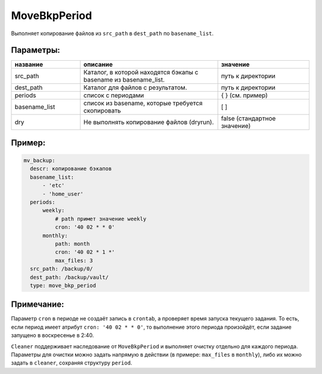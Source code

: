 .. _move_bkp_period:

MoveBkpPeriod
=============

Выполняет копирование файлов из ``src_path`` в ``dest_path``
по ``basename_list``.

Параметры:
~~~~~~~~~~

.. csv-table::
   :widths: 15, 30, 20
   :header: "название", "описание", "значение"

   "src_path", "Каталог, в которой находятся бэкапы с basename из basename_list.", "путь к директории"
    "dest_path","Каталог для файлов с результатом.", "путь к директории"
   "periods", "список с периодами", "{ } (см. пример)"
   "basename_list", "список из basename, которые требуется скопировать", "[ ]"
   "dry", "Не выполнять копирование файлов (dryrun).", "false (стандартное значение)"

Пример:
~~~~~~~

.. code-block:: yaml

  mv_backup:
    descr: копирование бэкапов
    basename_list:
        - 'etc'
        - 'home_user'
    periods:
        weekly:
            # path примет значение weekly
            cron: '40 02 * * 0'
        monthly:
            path: month
            cron: '40 02 * 1 *'
            max_files: 3
    src_path: /backup/0/
    dest_path: /backup/vault/
    type: move_bkp_period

Примечание:
~~~~~~~~~~~

Параметр ``cron`` в периоде не создаёт запись в ``crontab``, а
проверяет время запуска текущего задания. То есть, если период
имеет атрибут ``cron: '40 02 * * 0'``, то выполнение этого периода произойдёт,
если задание запущено в воскресенье в 2:40.

``Cleaner`` поддерживает наследование от ``MoveBkpPeriod`` и выполняет
очистку отдельно для каждого периода. Параметры для очистки можно задать напрямую
в действии (в примере: ``max_files`` в ``monthly``), либо их можно задать в
``cleaner``, сохраняя структуру ``period``.
